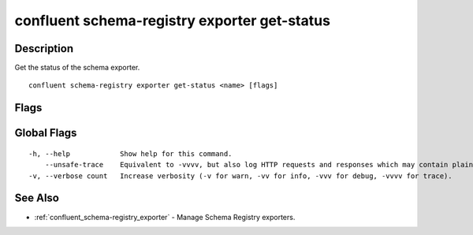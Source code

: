 ..
   WARNING: This documentation is auto-generated from the confluentinc/cli repository and should not be manually edited.

.. _confluent_schema-registry_exporter_get-status:

confluent schema-registry exporter get-status
---------------------------------------------

Description
~~~~~~~~~~~

Get the status of the schema exporter.

::

  confluent schema-registry exporter get-status <name> [flags]

Flags
~~~~~

.. tabs::

   .. group-tab:: Cloud
   
      ::
      
            --api-key string       API key.
            --api-secret string    API key secret.
            --context string       CLI context name.
            --environment string   Environment ID.
        -o, --output string        Specify the output format as "human", "json", or "yaml". (default "human")
      
   .. group-tab:: On-Prem
   
      ::
      
            --ca-location string                File or directory path to CA certificate(s) to authenticate the Schema Registry client.
            --schema-registry-endpoint string   The URL of the Schema Registry cluster.
            --context string                    CLI context name.
        -o, --output string                     Specify the output format as "human", "json", or "yaml". (default "human")
      
Global Flags
~~~~~~~~~~~~

::

  -h, --help            Show help for this command.
      --unsafe-trace    Equivalent to -vvvv, but also log HTTP requests and responses which may contain plaintext secrets.
  -v, --verbose count   Increase verbosity (-v for warn, -vv for info, -vvv for debug, -vvvv for trace).

See Also
~~~~~~~~

* :ref:`confluent_schema-registry_exporter` - Manage Schema Registry exporters.
